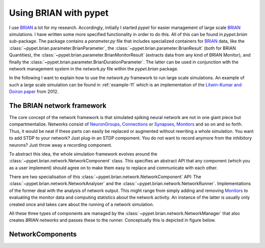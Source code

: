 ======================
Using BRIAN with pypet
======================

I use BRIAN_ a lot for my research. Accordingly, initially I started *pypet*
for easier management of large scale BRIAN_ simulations.
I have written some more specified functionality in order to do this.
All of this can be found in `pypet.brian` sub-package.
The package contains a `parameter.py` file that includes specialized containers
for BRIAN_ data, like the :class:`~pypet.brian.parameter.BrianParameter`,
the :class:`~pypet.brian.parameter.BrianResult` (both for BRIAN Quantities),
the :class:`~pypet.brian.parameter.BrianMonitorResult` (extracts data from any kind of
BRIAN Monitor), and finally
the :class:`~pypet.brian.parameter.BrianDurationParameter`. The latter can be used
in conjunction with the network management system in the `network.py` file within
the `pypet.brian` package.

In the following I want to explain how to use the `network.py` framework to run large
scale simulations. An example of such a large scale simulation can be found in
:ref:`example-11` which is an implementation of the `Litwin-Kumar and Doiron paper`_
from 2012.

----------------------------
The BRIAN network framework
----------------------------

The core concept of the network framework is that simulated spiking neural network are
not in one giant piece but compartmentalize. Networks consist of NeuronGroups_,
Connections_ or Synapses_, Monitors_ and so on and so forth. Thus, it would be neat
if these parts can easily be replaced or augmented without rewriting a whole
simulation. You want to add STDP to your network? Just plug-in an STDP compoment.
You do not want to record anymore from the inhibitory neurons? Just throw away a
recording component.

To abstract this idea, the whole simulation framework evolves around the
:class:`~pypet.brian.network.NetworkComponent` class. This specifies an abstract API
that any component (which you as a user implement) should agree on to make them easy
to replace and communicate with each other.

There are two specialisation of this :class:`~pypet.brian.network.NetworkComponent` API:
The :class:`~pypet.brian.network.NetworkAnalyser` and
the :class:`~pypet.brian.network.NetworkRunner`. Implementations of the former deal with
the analysis of network output. This might range from simply adding and removing Monitors_ to
evaluating the monitor data and computing statistics about the network activity.
An instance of the latter is usually only created once and takes care about the running
of a network simulation.

All these three types of components are managed by the
:class:`~pypet.brian.network.NetworkManager` that also creates `BRIAN networks` and
passes these to the runner.
Conceptually this is depicted in figure below.

.. image:: ../figures/network_managing.png
    :width: 660

-------------------
NetworkComponents
-------------------



.. _BRIAN: http://briansimulator.org/


.. _`Litwin-Kumar and Doiron paper`: http://www.nature.com/neuro/journal/v15/n11/full/nn.3220.html

.. _NeuronGroups: http://briansimulator.org/docs/reference-models-and-groups.html

.. _Connections: http://briansimulator.org/docs/reference-connections.html

.. _Synapses: http://briansimulator.org/docs/reference-synapses.html

.. _Monitors: http://briansimulator.org/docs/reference-monitors.html

.. _`BRIAN networks`: http://briansimulator.org/docs/reference-network.html#brian.Network

